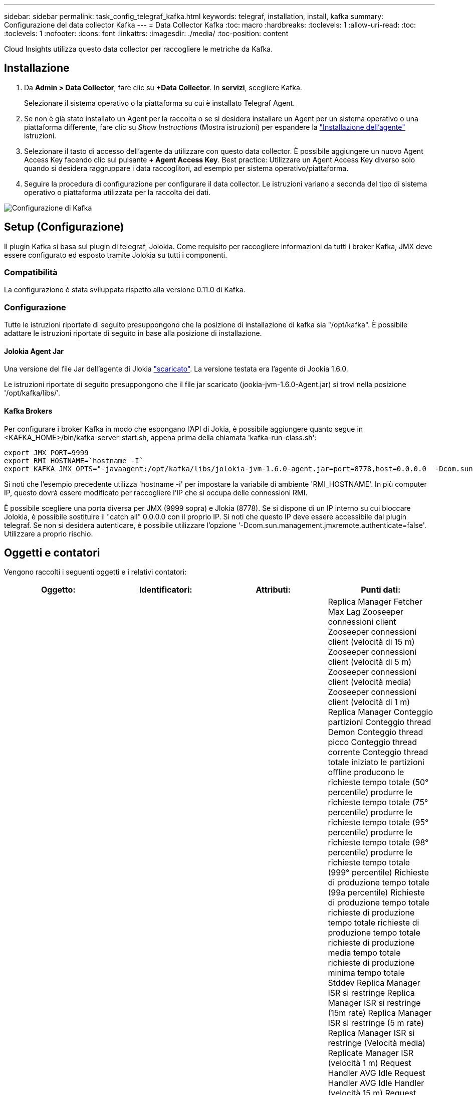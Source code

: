 ---
sidebar: sidebar 
permalink: task_config_telegraf_kafka.html 
keywords: telegraf, installation, install, kafka 
summary: Configurazione del data collector Kafka 
---
= Data Collector Kafka
:toc: macro
:hardbreaks:
:toclevels: 1
:allow-uri-read: 
:toc: 
:toclevels: 1
:nofooter: 
:icons: font
:linkattrs: 
:imagesdir: ./media/
:toc-position: content


[role="lead"]
Cloud Insights utilizza questo data collector per raccogliere le metriche da Kafka.



== Installazione

. Da *Admin > Data Collector*, fare clic su *+Data Collector*. In *servizi*, scegliere Kafka.
+
Selezionare il sistema operativo o la piattaforma su cui è installato Telegraf Agent.

. Se non è già stato installato un Agent per la raccolta o se si desidera installare un Agent per un sistema operativo o una piattaforma differente, fare clic su _Show Instructions_ (Mostra istruzioni) per espandere la link:task_config_telegraf_agent.html["Installazione dell'agente"] istruzioni.
. Selezionare il tasto di accesso dell'agente da utilizzare con questo data collector. È possibile aggiungere un nuovo Agent Access Key facendo clic sul pulsante *+ Agent Access Key*. Best practice: Utilizzare un Agent Access Key diverso solo quando si desidera raggruppare i data raccoglitori, ad esempio per sistema operativo/piattaforma.
. Seguire la procedura di configurazione per configurare il data collector. Le istruzioni variano a seconda del tipo di sistema operativo o piattaforma utilizzata per la raccolta dei dati.


image:KafkaDCConfigWindows.png["Configurazione di Kafka"]



== Setup (Configurazione)

Il plugin Kafka si basa sul plugin di telegraf, Jolokia. Come requisito per raccogliere informazioni da tutti i broker Kafka, JMX deve essere configurato ed esposto tramite Jolokia su tutti i componenti.



=== Compatibilità

La configurazione è stata sviluppata rispetto alla versione 0.11.0 di Kafka.



=== Configurazione

Tutte le istruzioni riportate di seguito presuppongono che la posizione di installazione di kafka sia "/opt/kafka". È possibile adattare le istruzioni riportate di seguito in base alla posizione di installazione.



==== Jolokia Agent Jar

Una versione del file Jar dell'agente di Jlokia link:https://jolokia.org/download.html["scaricato"]. La versione testata era l'agente di Jookia 1.6.0.

Le istruzioni riportate di seguito presuppongono che il file jar scaricato (jookia-jvm-1.6.0-Agent.jar) si trovi nella posizione '/opt/kafka/libs/'.



==== Kafka Brokers

Per configurare i broker Kafka in modo che espongano l'API di Jokia, è possibile aggiungere quanto segue in <KAFKA_HOME>/bin/kafka-server-start.sh, appena prima della chiamata 'kafka-run-class.sh':

[listing]
----
export JMX_PORT=9999
export RMI_HOSTNAME=`hostname -I`
export KAFKA_JMX_OPTS="-javaagent:/opt/kafka/libs/jolokia-jvm-1.6.0-agent.jar=port=8778,host=0.0.0.0  -Dcom.sun.management.jmxremote.password.file=/opt/kafka/config/jmxremote.password -Dcom.sun.management.jmxremote.ssl=false -Djava.rmi.server.hostname=$RMI_HOSTNAME -Dcom.sun.management.jmxremote.rmi.port=$JMX_PORT"
----
Si noti che l'esempio precedente utilizza 'hostname -i' per impostare la variabile di ambiente 'RMI_HOSTNAME'. In più computer IP, questo dovrà essere modificato per raccogliere l'IP che si occupa delle connessioni RMI.

È possibile scegliere una porta diversa per JMX (9999 sopra) e Jlokia (8778). Se si dispone di un IP interno su cui bloccare Jolokia, è possibile sostituire il "catch all" 0.0.0.0 con il proprio IP. Si noti che questo IP deve essere accessibile dal plugin telegraf. Se non si desidera autenticare, è possibile utilizzare l'opzione '-Dcom.sun.management.jmxremote.authenticate=false'. Utilizzare a proprio rischio.



== Oggetti e contatori

Vengono raccolti i seguenti oggetti e i relativi contatori:

[cols="<.<,<.<,<.<,<.<"]
|===
| Oggetto: | Identificatori: | Attributi: | Punti dati: 


| Broker Kafka | Cluster namespace Broker | Nome nodo IP nodo | Replica Manager Fetcher Max Lag Zooseeper connessioni client Zooseeper connessioni client (velocità di 15 m) Zooseeper connessioni client (velocità di 5 m) Zooseeper connessioni client (velocità media) Zooseeper connessioni client (velocità di 1 m) Replica Manager Conteggio partizioni Conteggio thread Demon Conteggio thread picco Conteggio thread corrente Conteggio thread totale iniziato le partizioni offline producono le richieste tempo totale (50° percentile) produrre le richieste tempo totale (75° percentile) produrre le richieste tempo totale (95° percentile) produrre le richieste tempo totale (98° percentile) produrre le richieste tempo totale (999° percentile) Richieste di produzione tempo totale (99a percentile) Richieste di produzione tempo totale richieste di produzione tempo totale richieste di produzione tempo totale richieste di produzione media tempo totale richieste di produzione minima tempo totale Stddev Replica Manager ISR si restringe Replica Manager ISR si restringe (15m rate) Replica Manager ISR si restringe (5 m rate) Replica Manager ISR si restringe (Velocità media) Replicate Manager ISR (velocità 1 m) Request Handler AVG Idle Request Handler AVG Idle Handler (velocità 15 m) Request Handler AVG Idle (velocità 5 m) Request Handler AVG Idle (velocità media) Request Handler AVG Idle (velocità 1 m) Garbage Collection G1 Old Generation Count Garbage Collection G1 Old Generation Time Garbage Collection G1 Young Generation Count Garbage Collection G1 Young Generation Time Zoosekeeper Read only connetta Zooseeper Read only connetta (15m rate) Zooseeper Read only connetta (media rate) Zooseeper Read only connetta (1 m di velocità) Network Processor Avg Idle Requests Fetch Follower Total Time (50° percentile) Requests Fetch Follower Total Time (75° percentile) Requests Fetch Follower Total Time (98° percentile) Requests Fetch Follower Total Time (999° percentile) Requests Fetch Follower Total Time (99° percentile) Richieste Fetch follower tempo totale richieste Fetch follower tempo totale richieste Max Fetch follower tempo totale richieste medie Fetch follower tempo totale richieste min Fetch follower tempo totale richieste Stddev in attesa in produzione Purgatory Richieste di rete Fetch richieste Consumer Network Fetch Consumer (tasso 5 m) Richieste di rete Fetch Consumer (tasso 15 m) Richieste di rete Recupera Consumer (tasso medio) Richieste di rete Recupera Consumer (tasso di 1 m) elezioni leader non pulite elezioni leader (tasso di 15 m) elezioni leader non pulite (tasso di 5 m) elezioni leader non pulite (tasso medio) elezioni leader non pulite (tasso di 1 m) Controller attivi memoria heap impegnata memoria heap Init Heap memoria Max Heap memoria utilizzata Zooseeper sessione scade sessione Zooseeper sessione scade (15m rate) sessione di Zooseeper scade (5 m rate) sessione di Zooseeper scade (media rate) sessione di Zooseeper scade (1m rate) errori di autenticazione di Zooseeper errori di autenticazione di Zooseeper (15m rate) errori di autenticazione di Zooseeper (5 m rate) Errori di autenticazione dello Zoosekeeper (tasso medio) errori di autenticazione dello Zooseeper (1 m tasso) tempo di elezione del leader (50° percentile) tempo di elezione del leader (75° percentile) tempo di elezione del leader (95° percentile) tempo di elezione del leader (98° percentile) tempo di elezione del leader (99° percentile) tempo di elezione del leader (15 m tasso) Tempo di elezione del leader (tasso di 5 m) tempo di elezione del leader tempo massimo di elezione del leader tempo medio di elezione del leader (tasso medio) tempo minimo di elezione del leader (tasso di 1 m) tempo di elezione del leader (stddev) Richieste di rete Fetch Follower Richieste di rete Fetch Follower (tasso di 15 m) richieste di rete Fetch Follower (tasso di 5 m) Richieste di rete Fetch follower (tasso medio) Richieste di rete Fetch follower (1m rate) Broker Topic messages Broker Topic messages (15m rate) Broker Topic messages (5m rate) Broker Topic messages (tasso medio) Broker Topic messages (1m rate) Broker Topic Bytes in Broker Topic Bytes in (15m rate) Broker Topic Bytes in (Tasso di 5 m) Broker byte topic in (tasso medio) Broker byte topic in (tasso di 1 m) Zoosekeeper disconnette Conte Zooseeper disconnette (tasso di 15 m) Zooseeper disconnette (tasso di 5 m) Zooseeper disconnette (tasso medio) Zooseeper disconnette (tasso di 1 m) Richieste di rete recupero Consumer tempo totale (50° percentile) richieste di rete recupero (tempo totale) Richieste di rete recupero Consumer Total Time (95° percentile) Richieste di rete recupero Consumer Total Time (98° percentile) Richieste di rete recupero Consumer Total Time (999° percentile) Richieste di rete recupero Consumer Total Time (99° percentile) Richieste di rete recupero Consumer tempo totale richieste di rete recupero Consumer tempo totale richieste di rete recupero Consumer tempo totale richieste di rete recupero Consumer tempo totale richieste di rete recupero Consumer tempo totale Stddev LeaderCount richieste in attesa in Fetch Purgatory Broker argomento byte out Broker argomento byte out (15m rate) Broker Topic byte out (tasso 5 m) Broker Topic byte out (tasso medio) Broker Topic byte out (tasso 1 m) Zooseeper Authentications Zooseeper Authentications (tasso 15 m) Zooseeper Authentications (tasso 5 m) Zooseeper Authentications (tasso medio) Zooseeper Authentication (tasso 1 m) Richieste produce (tasso 15 m) richieste produrre (tasso 5 m) (Tasso medio) le richieste producono (tasso di 1 m) Replicate Manager ISR espande Replicate Manager ISR (tasso di 15 m) Replicate Manager ISR espande (tasso di 5 m) Replicate Manager ISR espande (tasso medio) Replicate Manager ISR (tasso di 1 m) Replicate Manager sotto le partizioni replicate 
|===


== Risoluzione dei problemi

Per ulteriori informazioni, consultare link:concept_requesting_support.html["Supporto"] pagina.
